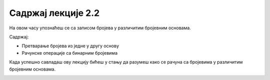 Садржај лекције 2.2
===================
На овом часу упознаћеш се са записом бројева у различитим бројевним основама.

Садржај:

- Претварање бројева из једне у другу основу

- Рачунске операције са бинарним бројевима



Када успешно савладаш ову лекцију бићеш у стању да разумеш како се рачуна са бројевима у различитим бројевним основама.


.. image:: ../../_images/7_binary-2925964_1280.jpg
   :width: 650px   
   :align: center